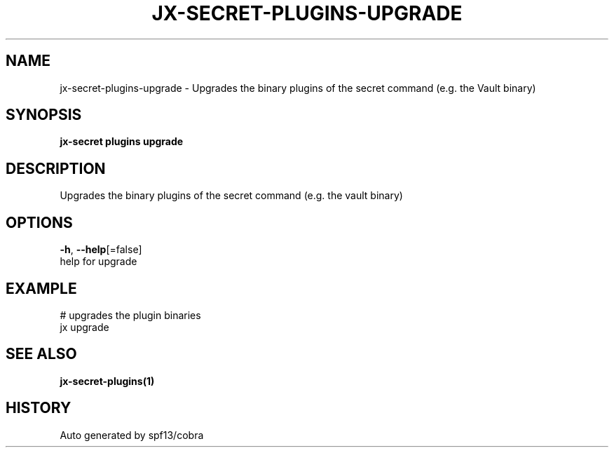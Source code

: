 .TH "JX-SECRET\-PLUGINS\-UPGRADE" "1" "" "Auto generated by spf13/cobra" "" 
.nh
.ad l


.SH NAME
.PP
jx\-secret\-plugins\-upgrade \- Upgrades the binary plugins of the secret command (e.g. the Vault binary)


.SH SYNOPSIS
.PP
\fBjx\-secret plugins upgrade\fP


.SH DESCRIPTION
.PP
Upgrades the binary plugins of the secret command (e.g. the vault binary)


.SH OPTIONS
.PP
\fB\-h\fP, \fB\-\-help\fP[=false]
    help for upgrade


.SH EXAMPLE
.PP
# upgrades the plugin binaries
  jx upgrade


.SH SEE ALSO
.PP
\fBjx\-secret\-plugins(1)\fP


.SH HISTORY
.PP
Auto generated by spf13/cobra
